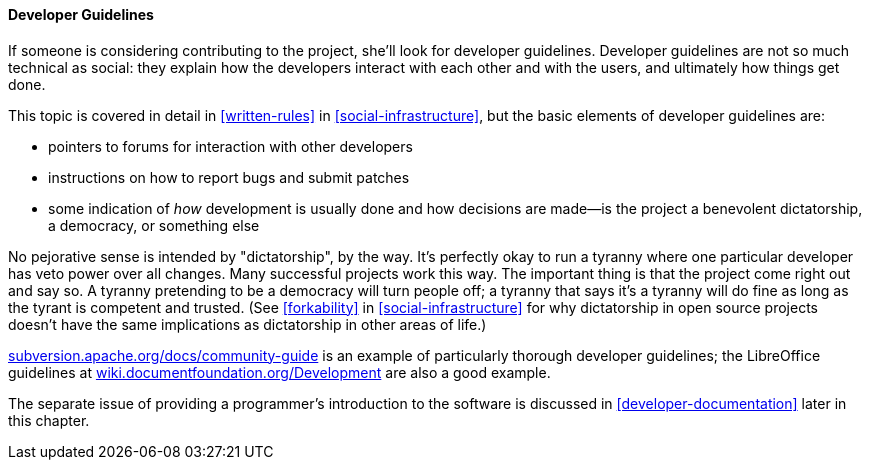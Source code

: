[[developer-guidelines]]
==== Developer Guidelines

If someone is considering contributing to the project, she'll look for
developer guidelines. Developer guidelines are not so much technical as
social: they explain how the developers interact with each other and
with the users, and ultimately how things get done.

This topic is covered in detail in <<written-rules>> in
<<social-infrastructure>>, but the basic elements of developer
guidelines are:

* pointers to forums for interaction with other developers
* instructions on how to report bugs and submit patches
* some indication of _how_ development is usually done and how decisions
are made—is the project a benevolent dictatorship, a democracy, or
something else

No pejorative sense is intended by "dictatorship", by the way. It's
perfectly okay to run a tyranny where one particular developer has veto
power over all changes. Many successful projects work this way. The
important thing is that the project come right out and say so. A tyranny
pretending to be a democracy will turn people off; a tyranny that says
it's a tyranny will do fine as long as the tyrant is competent and
trusted. (See <<forkability>> in <<social-infrastructure>>
for why dictatorship in open source projects doesn't have the same
implications as dictatorship in other areas of life.)

http://subversion.apache.org/docs/community-guide/[subversion.apache.org/docs/community-guide]
is an example of particularly thorough developer guidelines; the
LibreOffice guidelines at
https://wiki.documentfoundation.org/Development[wiki.documentfoundation.org/Development]
are also a good example.

The separate issue of providing a programmer's introduction to the
software is discussed in
<<developer-documentation>> later in this
chapter.

